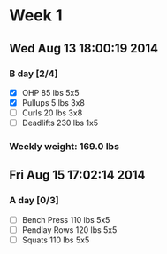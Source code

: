 * Week 1
** Wed Aug 13 18:00:19 2014
*** B day [2/4]
- [X] OHP 85 lbs 5x5
- [X] Pullups 5 lbs 3x8
- [ ] Curls 20 lbs 3x8
- [ ] Deadlifts 230 lbs 1x5
*** Weekly weight: 169.0 lbs

** Fri Aug 15 17:02:14 2014
*** A day [0/3]
- [ ] Bench Press 110 lbs 5x5
- [ ] Pendlay Rows 120 lbs 5x5
- [ ] Squats 110 lbs 5x5

  
